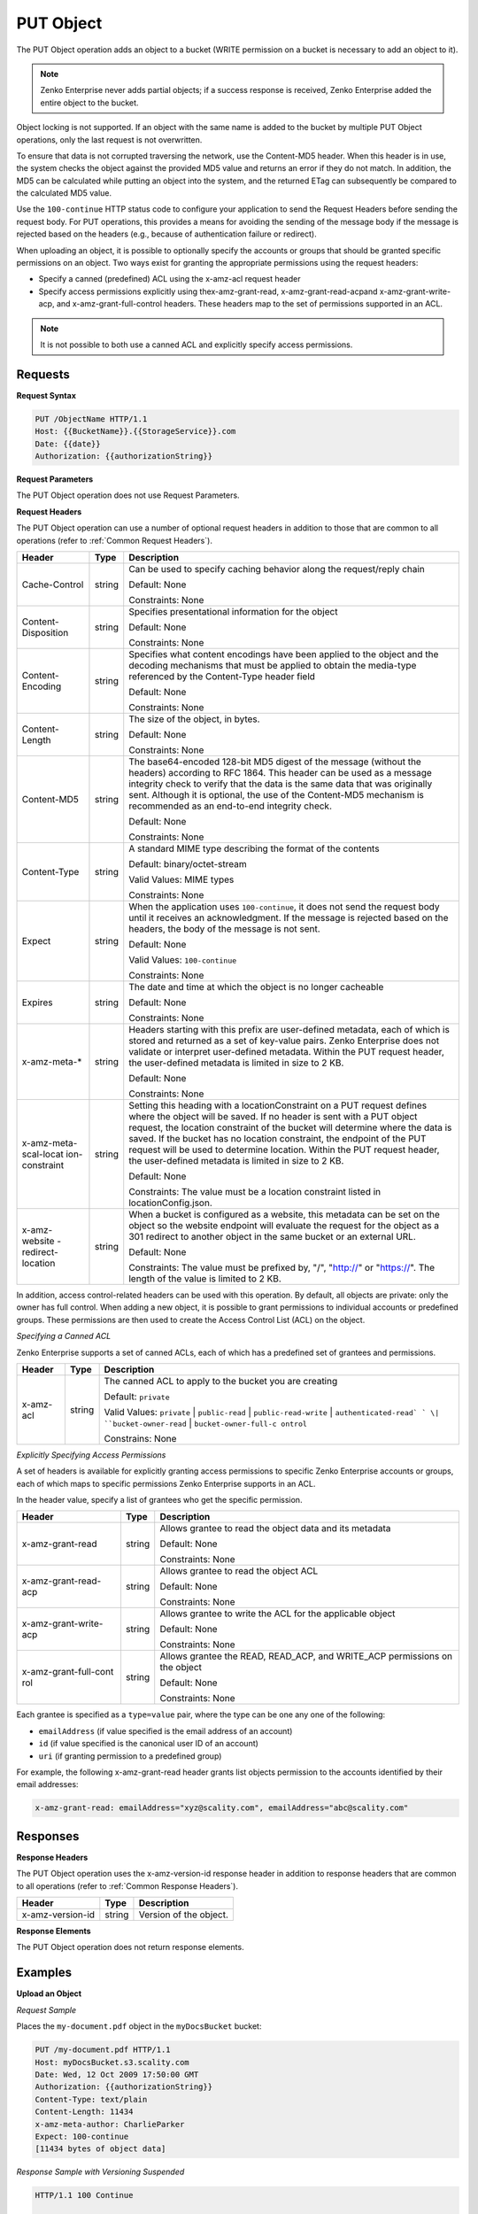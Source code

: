 .. _PUT Object:

PUT Object
==========

The PUT Object operation adds an object to a bucket (WRITE permission on
a bucket is necessary to add an object to it).

.. note::

  Zenko Enterprise never adds partial objects; if a success response is received, Zenko Enterprise added the
  entire object to the bucket.

Object locking is not supported. If an object with the same name is
added to the bucket by multiple PUT Object operations, only the last
request is not overwritten.

To ensure that data is not corrupted traversing the network, use the
Content-MD5 header. When this header is in use, the system checks the
object against the provided MD5 value and returns an error if they do
not match. In addition, the MD5 can be calculated while putting an
object into the system, and the returned ETag can subsequently be
compared to the calculated MD5 value.

Use the ``100-continue`` HTTP status code to configure your application
to send the Request Headers before sending the request body. For PUT
operations, this provides a means for avoiding the sending of the
message body if the message is rejected based on the headers (e.g.,
because of authentication failure or redirect).

When uploading an object, it is possible to optionally specify the
accounts or groups that should be granted specific permissions on an
object. Two ways exist for granting the appropriate permissions using
the request headers:

-  Specify a canned (predefined) ACL using the x-amz-acl request header

-  Specify access permissions explicitly using thex-amz-grant-read,
   x-amz-grant-read-acpand x-amz-grant-write-acp, and
   x-amz-grant-full-control headers. These headers map to the set of
   permissions supported in an ACL.

.. note::

  It is not possible to both use a canned ACL and explicitly specify
  access permissions.

Requests
--------

**Request Syntax**

.. code::

   PUT /ObjectName HTTP/1.1
   Host: {{BucketName}}.{{StorageService}}.com
   Date: {{date}}
   Authorization: {{authorizationString}}

**Request Parameters**

The PUT Object operation does not use Request Parameters.

**Request Headers**

The PUT Object operation can use a number of optional request headers in
addition to those that are common to all operations (refer to :ref:`Common
Request Headers`).

+-----------------------+-----------------------+-----------------------+
| Header                | Type                  | Description           |
+=======================+=======================+=======================+
| Cache-Control         | string                | Can be used to        |
|                       |                       | specify caching       |
|                       |                       | behavior along the    |
|                       |                       | request/reply chain   |
|                       |                       |                       |
|                       |                       | Default: None         |
|                       |                       |                       |
|                       |                       | Constraints: None     |
+-----------------------+-----------------------+-----------------------+
| Content-Disposition   | string                | Specifies             |
|                       |                       | presentational        |
|                       |                       | information for the   |
|                       |                       | object                |
|                       |                       |                       |
|                       |                       | Default: None         |
|                       |                       |                       |
|                       |                       | Constraints: None     |
+-----------------------+-----------------------+-----------------------+
| Content-Encoding      | string                | Specifies what        |
|                       |                       | content encodings     |
|                       |                       | have been applied to  |
|                       |                       | the object and the    |
|                       |                       | decoding mechanisms   |
|                       |                       | that must be applied  |
|                       |                       | to obtain the         |
|                       |                       | media-type referenced |
|                       |                       | by the Content-Type   |
|                       |                       | header field          |
|                       |                       |                       |
|                       |                       | Default: None         |
|                       |                       |                       |
|                       |                       | Constraints: None     |
+-----------------------+-----------------------+-----------------------+
| Content-Length        | string                | The size of the       |
|                       |                       | object, in bytes.     |
|                       |                       |                       |
|                       |                       | Default: None         |
|                       |                       |                       |
|                       |                       | Constraints: None     |
+-----------------------+-----------------------+-----------------------+
| Content-MD5           | string                | The base64-encoded    |
|                       |                       | 128-bit MD5 digest of |
|                       |                       | the message (without  |
|                       |                       | the headers)          |
|                       |                       | according to RFC      |
|                       |                       | 1864. This header can |
|                       |                       | be used as a message  |
|                       |                       | integrity check to    |
|                       |                       | verify that the data  |
|                       |                       | is the same data that |
|                       |                       | was originally sent.  |
|                       |                       | Although it is        |
|                       |                       | optional, the use of  |
|                       |                       | the Content-MD5       |
|                       |                       | mechanism is          |
|                       |                       | recommended as an     |
|                       |                       | end-to-end integrity  |
|                       |                       | check.                |
|                       |                       |                       |
|                       |                       | Default: None         |
|                       |                       |                       |
|                       |                       | Constraints: None     |
+-----------------------+-----------------------+-----------------------+
| Content-Type          | string                | A standard MIME type  |
|                       |                       | describing the format |
|                       |                       | of the contents       |
|                       |                       |                       |
|                       |                       | Default:              |
|                       |                       | binary/octet-stream   |
|                       |                       |                       |
|                       |                       | Valid Values:         |
|                       |                       | MIME types            |
|                       |                       |                       |
|                       |                       | Constraints: None     |
+-----------------------+-----------------------+-----------------------+
| Expect                | string                | When the application  |
|                       |                       | uses                  |
|                       |                       | ``100-continue``, it  |
|                       |                       | does not send the     |
|                       |                       | request body until it |
|                       |                       | receives an           |
|                       |                       | acknowledgment. If    |
|                       |                       | the message is        |
|                       |                       | rejected based on the |
|                       |                       | headers, the body of  |
|                       |                       | the message is not    |
|                       |                       | sent.                 |
|                       |                       |                       |
|                       |                       | Default: None         |
|                       |                       |                       |
|                       |                       | Valid Values:         |
|                       |                       | ``100-continue``      |
|                       |                       |                       |
|                       |                       | Constraints: None     |
+-----------------------+-----------------------+-----------------------+
| Expires               | string                | The date and time at  |
|                       |                       | which the object is   |
|                       |                       | no longer cacheable   |
|                       |                       |                       |
|                       |                       | Default: None         |
|                       |                       |                       |
|                       |                       | Constraints: None     |
+-----------------------+-----------------------+-----------------------+
| x-amz-meta-\*         | string                | Headers starting with |
|                       |                       | this prefix are       |
|                       |                       | user-defined          |
|                       |                       | metadata, each of     |
|                       |                       | which is stored and   |
|                       |                       | returned as a set of  |
|                       |                       | key-value pairs.      |
|                       |                       | Zenko Enterprise does |
|                       |                       | not validate or       |
|                       |                       | interpret             |
|                       |                       | user-defined          |
|                       |                       | metadata. Within the  |
|                       |                       | PUT request header,   |
|                       |                       | the user-defined      |
|                       |                       | metadata is limited   |
|                       |                       | in size to 2 KB.      |
|                       |                       |                       |
|                       |                       | Default: None         |
|                       |                       |                       |
|                       |                       | Constraints: None     |
+-----------------------+-----------------------+-----------------------+
| x-amz-meta-scal-locat | string                | Setting this heading  |
| ion-constraint        |                       | with a                |
|                       |                       | locationConstraint on |
|                       |                       | a PUT request defines |
|                       |                       | where the object will |
|                       |                       | be saved. If no       |
|                       |                       | header is sent with a |
|                       |                       | PUT object request,   |
|                       |                       | the location          |
|                       |                       | constraint of the     |
|                       |                       | bucket will determine |
|                       |                       | where the data is     |
|                       |                       | saved. If the bucket  |
|                       |                       | has no location       |
|                       |                       | constraint, the       |
|                       |                       | endpoint of the PUT   |
|                       |                       | request will be used  |
|                       |                       | to determine          |
|                       |                       | location. Within the  |
|                       |                       | PUT request header,   |
|                       |                       | the user-defined      |
|                       |                       | metadata is limited   |
|                       |                       | in size to 2 KB.      |
|                       |                       |                       |
|                       |                       | Default: None         |
|                       |                       |                       |
|                       |                       | Constraints: The      |
|                       |                       | value must be a       |
|                       |                       | location constraint   |
|                       |                       | listed in             |
|                       |                       | locationConfig.json.  |
+-----------------------+-----------------------+-----------------------+
| x-amz-website         | string                | When a bucket is      |
| -redirect-location    |                       | configured as a       |
|                       |                       | website, this         |
|                       |                       | metadata can be set   |
|                       |                       | on the object so the  |
|                       |                       | website endpoint will |
|                       |                       | evaluate the request  |
|                       |                       | for the object as a   |
|                       |                       | 301 redirect to       |
|                       |                       | another object in the |
|                       |                       | same bucket or an     |
|                       |                       | external URL.         |
|                       |                       |                       |
|                       |                       | Default: None         |
|                       |                       |                       |
|                       |                       | Constraints: The      |
|                       |                       | value must be         |
|                       |                       | prefixed by, "/",     |
|                       |                       | "http://" or          |
|                       |                       | "https://". The       |
|                       |                       | length of the value   |
|                       |                       | is limited to 2 KB.   |
+-----------------------+-----------------------+-----------------------+

In addition, access control-related headers can be used with this
operation. By default, all objects are private: only the owner has full
control. When adding a new object, it is possible to grant permissions
to individual accounts or predefined groups. These permissions are then
used to create the Access Control List (ACL) on the object.

*Specifying a Canned ACL*

Zenko Enterprise supports a set of canned ACLs, each of which has a predefined set of
grantees and permissions.

+-----------------------+-----------------------+-----------------------+
| Header                | Type                  | Description           |
+=======================+=======================+=======================+
| x-amz-acl             | string                | The canned ACL to     |
|                       |                       | apply to the bucket   |
|                       |                       | you are creating      |
|                       |                       |                       |
|                       |                       | Default: ``private``  |
|                       |                       |                       |
|                       |                       | Valid Values:         |
|                       |                       | ``private`` \|        |
|                       |                       | ``public-read`` \|    |
|                       |                       | ``public-read-write`` |
|                       |                       | \|                    |
|                       |                       | ``authenticated-read` |
|                       |                       | `                     |
|                       |                       | \|                    |
|                       |                       | ``bucket-owner-read`` |
|                       |                       | \|                    |
|                       |                       | ``bucket-owner-full-c |
|                       |                       | ontrol``              |
|                       |                       |                       |
|                       |                       | Constrains: None      |
+-----------------------+-----------------------+-----------------------+

*Explicitly Specifying Access Permissions*

A set of headers is available for explicitly granting access permissions
to specific Zenko Enterprise accounts or groups, each of which maps to specific
permissions Zenko Enterprise supports in an ACL.

In the header value, specify a list of grantees who get the specific
permission.

+-----------------------+-----------------------+-----------------------+
| Header                | Type                  | Description           |
+=======================+=======================+=======================+
| x-amz-grant-read      | string                | Allows grantee to     |
|                       |                       | read the object data  |
|                       |                       | and its metadata      |
|                       |                       |                       |
|                       |                       | Default: None         |
|                       |                       |                       |
|                       |                       | Constraints: None     |
+-----------------------+-----------------------+-----------------------+
| x-amz-grant-read-acp  | string                | Allows grantee to     |
|                       |                       | read the object ACL   |
|                       |                       |                       |
|                       |                       | Default: None         |
|                       |                       |                       |
|                       |                       | Constraints: None     |
+-----------------------+-----------------------+-----------------------+
| x-amz-grant-write-acp | string                | Allows grantee to     |
|                       |                       | write the ACL for the |
|                       |                       | applicable object     |
|                       |                       |                       |
|                       |                       | Default: None         |
|                       |                       |                       |
|                       |                       | Constraints: None     |
+-----------------------+-----------------------+-----------------------+
| x-amz-grant-full-cont | string                | Allows grantee the    |
| rol                   |                       | READ, READ_ACP, and   |
|                       |                       | WRITE_ACP permissions |
|                       |                       | on the object         |
|                       |                       |                       |
|                       |                       | Default: None         |
|                       |                       |                       |
|                       |                       | Constraints: None     |
+-----------------------+-----------------------+-----------------------+

Each grantee is specified as a ``type=value`` pair, where the type can
be one any one of the following:

-  ``emailAddress`` (if value specified is the email address of an
   account)
-  ``id`` (if value specified is the canonical user ID of an account)
-  ``uri`` (if granting permission to a predefined group)

For example, the following x-amz-grant-read header grants list objects
permission to the accounts identified by their email addresses:

.. code::

   x-amz-grant-read: emailAddress="xyz@scality.com", emailAddress="abc@scality.com"

Responses
---------

**Response Headers**

The PUT Object operation uses the x-amz-version-id response header in
addition to response headers that are common to all operations (refer to
:ref:`Common Response Headers`).

+------------------+--------+------------------------+
| Header           | Type   | Description            |
+==================+========+========================+
| x-amz-version-id | string | Version of the object. |
+------------------+--------+------------------------+

**Response Elements**

The PUT Object operation does not return response elements.

Examples
--------

**Upload an Object**

*Request Sample*

Places the ``my-document.pdf`` object in the ``myDocsBucket`` bucket:

.. code::

   PUT /my-document.pdf HTTP/1.1
   Host: myDocsBucket.s3.scality.com
   Date: Wed, 12 Oct 2009 17:50:00 GMT
   Authorization: {{authorizationString}}
   Content-Type: text/plain
   Content-Length: 11434
   x-amz-meta-author: CharlieParker
   Expect: 100-continue
   [11434 bytes of object data]

*Response Sample with Versioning Suspended*

.. code::

   HTTP/1.1 100 Continue

   HTTP/1.1 200 OK
   x-amz-id-2: LriYPLdmOdAiIfgSm/F1YsViT1LW94/xUQxMsF7xiEb1a0wiIOIxl+zbwZ163pt7
   x-amz-request-id: 0A49CE4060975EAC
   Date: Wed, 12 Oct 2009 17:50:00 GMT
   ETag: "1b2cf535f27731c974343645a3985328"
   Content-Length: 0
   Connection: close
   Server: ScalityS3

*Response Sample with Versioning Enabled*

.. code::

   HTTP/1.1 100 Continue

   HTTP/1.1 200 OK
   x-amz-id-2: LriYPLdmOdAiIfgSm/F1YsViT1LW94/xUQxMsF7xiEb1a0wiIOIxl+zbwZ163pt7
   x-amz-request-id: 0A49CE4060975EAC
   x-amz-version-id: 43jfkodU8493jnFJD9fjj3HHNVfdsQUIFDNsidf038jfdsjGFDSIRp
   Date: Wed, 12 Oct 2009 17:50:00 GMT
   ETag: "fbacf535f27731c9771645a39863328"
   Content-Length: 0
   Connection: close
   Server: ScalityS3

**Upload an Object (Specify Access Permission Explicitly)**

*Request Sample: Uploading an Object and Specifying Access Permissions Explicitly*

The request sample stores the file TestObject.txtin the bucket
myDocsBucket. The request specifies various ACL headers to grant
permission to accounts specified using canonical user ID and email
address.

.. code::

   PUT TestObject.txt HTTP/1.1
   Host: myDocsBucket.s3.scality.com
   x-amz-date: Fri, 13 Apr 2012 05:40:14 GMT
   Authorization: {{authorizationString}}
   x-amz-grant-write-acp: id=8a6925ce4adf588a4532142d3f74dd8c71fa124ExampleCanonicalUserID
   x-amz-grant-full-control: emailAddress="ExampleUser@scality.com"
   x-amz-grant-write: emailAddress="ExampleUser1@scality.com", emailAddress="ExampleUser2@scality.com"
   Content-Length: 300
   Expect: 100-continue
   Connection: Keep-Alive
   ...Object data in the body...

*Response Sample*

.. code::

   HTTP/1.1 200 OK
   x-amz-id-2: RUxG2sZJUfS+ezeAS2i0Xj6w/ST6xqF/8pFNHjTjTrECW56SCAUWGg+7QLVoj1GH
   x-amz-request-id: 8D017A90827290BA
   Date: Fri, 13 Apr 2012 05:40:25 GMT
   ETag: "dd038b344cf9553547f8b395a814b274"
   Content-Length: 0
   Server: ScalityS3

**Upload an Object (Specify Access Permission Using Canned ACL)**

*Request Sample: Using a Canned ACL to Set Access Permissions*

The request sample stores the file TestObject.txt in the bucket
myDocsBucket. The request uses an x-amz-acl header to specify a canned
ACL to grant READ permission to the public.

.. code::

   ...Object data in the body...
   PUT TestObject.txt HTTP/1.1
   Host: myDocsBucket.s3.scality.com
   x-amz-date: Fri, 13 Apr 2012 05:54:57 GMT
   x-amz-acl: public-read
   Authorization: {{authorizationString}}
   Content-Length: 300
   Expect: 100-continue
   Connection: Keep-Alive
   ...Object data in the body...

*Response Sample*

.. code::

   HTTP/1.1 200 OK
   x-amz-id-2: Yd6PSJxJFQeTYJ/3dDO7miqJfVMXXW0S2Hijo3WFs4bz6oe2QCVXasxXLZdMfASd
   x-amz-request-id: 80DF413BB3D28A25
   Date: Fri, 13 Apr 2012 05:54:59 GMT
   ETag: "dd038b344cf9553547f8b395a814b274"
   Content-Length: 0
   Server: ScalityS3
